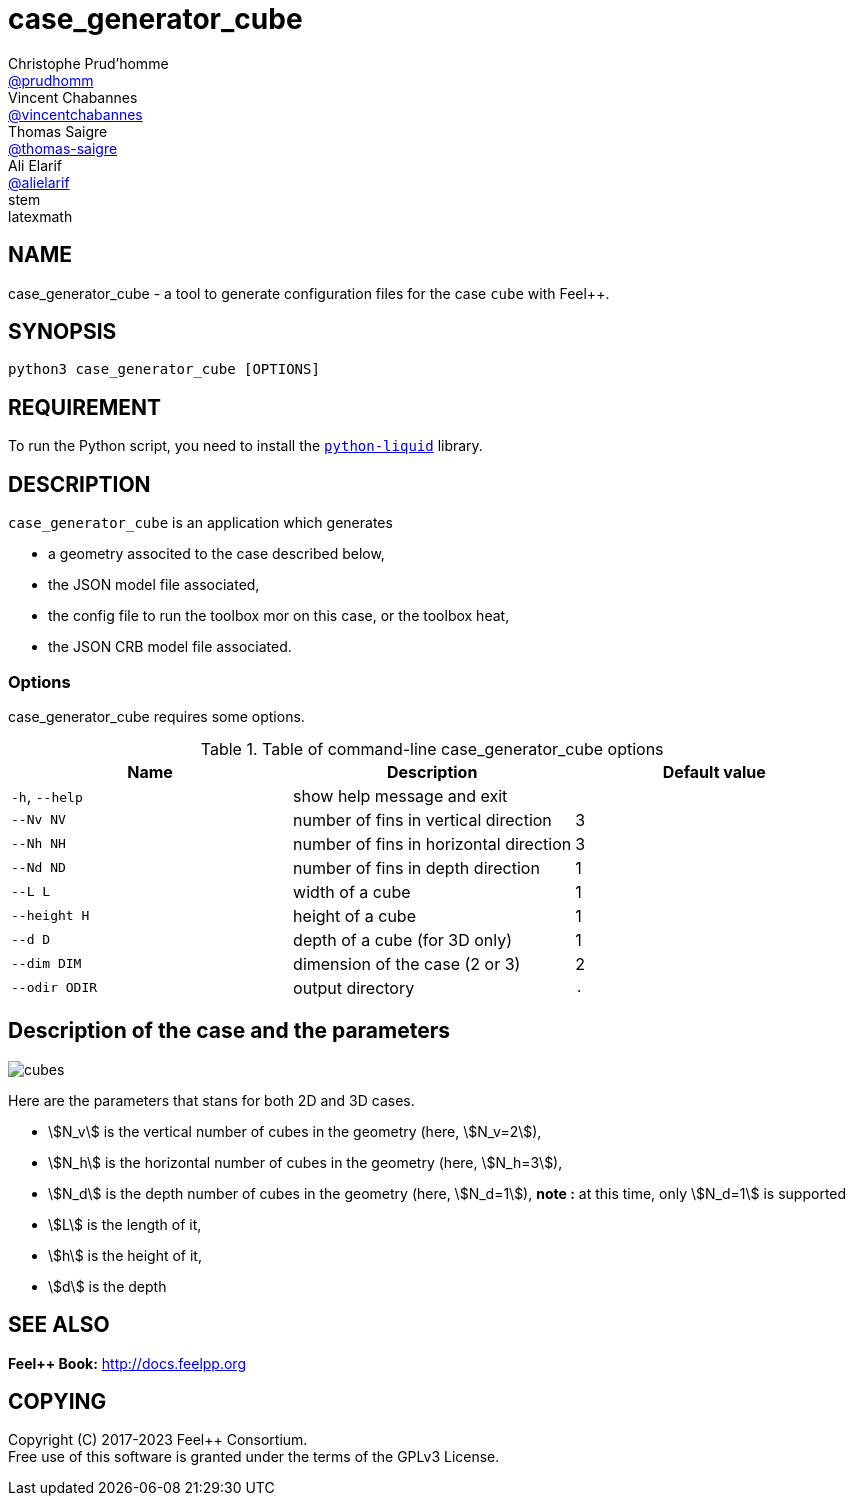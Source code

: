 :feelpp: Feel++
= case_generator_cube
Christophe Prud'homme <https://github.com/prudhomm[@prudhomm]>; Vincent Chabannes <https://github.com/vincentchabannes[@vincentchabannes]>; Thomas Saigre <https://github.com/thomas-saigre[@thomas-saigre]>; Ali Elarif <https://github.com/alielarif/[@alielarif]>
:manmanual: case_generator_cube
:case: cube
:man-linkstyle: pass:[blue R < >]
stem: latexmath


== NAME

{manmanual} - a tool to generate configuration files for the case `{case}` with {feelpp}.


== SYNOPSIS

`python3 {manmanual} [OPTIONS]`


== REQUIREMENT

To run the Python script, you need to install the https://pypi.org/project/python-liquid[`python-liquid`] library.

== DESCRIPTION

`{manmanual}` is an application which generates

* a geometry associted to the case described below,
* the JSON model file associated,
* the config file to run the toolbox mor on this case, or the toolbox heat,
* the JSON CRB model file associated.



=== Options

{manmanual} requires some options.

.Table of command-line {manmanual} options
|===
| Name | Description | Default value

| `-h`, `--help` | show help message and exit |
| `--Nv NV`      | number of fins in vertical direction | 3
| `--Nh NH`      | number of fins in horizontal direction  | 3
| `--Nd ND`      | number of fins in depth direction  | 1
| `--L L`        | width of a cube | 1
| `--height H`   | height of a cube | 1
| `--d D`        | depth of a cube (for 3D only) | 1
| `--dim DIM`    | dimension of the case (2 or 3) | 2
| `--odir ODIR`  | output directory | `.`
|===




== Description of the case and the parameters


image::cubes.png[]

Here are the parameters that stans for both 2D and 3D cases.

* stem:[N_v] is the vertical number of cubes in the geometry (here, stem:[N_v=2]),
* stem:[N_h] is the horizontal number of cubes in the geometry (here, stem:[N_h=3]),
* stem:[N_d] is the depth number of cubes in the geometry (here, stem:[N_d=1]), *note :* at this time, only stem:[N_d=1] is supported
* stem:[L] is the length of it,
* stem:[h] is the height of it,
* stem:[d] is the depth


== SEE ALSO

*{feelpp} Book:* http://docs.feelpp.org

== COPYING

Copyright \(C) 2017-2023 {feelpp} Consortium. +
Free use of this software is granted under the terms of the GPLv3 License.
